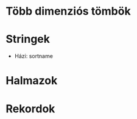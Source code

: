 # -*- mode: org; mode: flyspell; ispell-local-dictionary: "hu" -*-

* Több dimenziós tömbök
* Stringek
  - Házi: sortname
* Halmazok
* Rekordok
